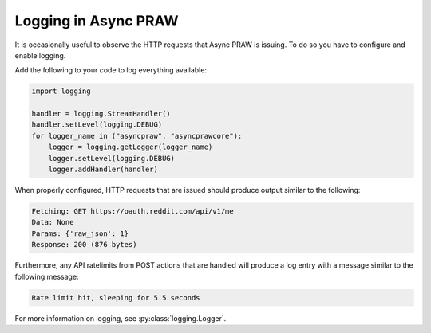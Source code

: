 Logging in Async PRAW
=====================

It is occasionally useful to observe the HTTP requests that Async PRAW is issuing. To do
so you have to configure and enable logging.

Add the following to your code to log everything available:

.. code-block:: python

    import logging

    handler = logging.StreamHandler()
    handler.setLevel(logging.DEBUG)
    for logger_name in ("asyncpraw", "asyncprawcore"):
        logger = logging.getLogger(logger_name)
        logger.setLevel(logging.DEBUG)
        logger.addHandler(handler)

When properly configured, HTTP requests that are issued should produce output similar to
the following:

.. code-block:: text

    Fetching: GET https://oauth.reddit.com/api/v1/me
    Data: None
    Params: {'raw_json': 1}
    Response: 200 (876 bytes)

Furthermore, any API ratelimits from POST actions that are handled will produce a log
entry with a message similar to the following message:

.. code-block:: text

    Rate limit hit, sleeping for 5.5 seconds

For more information on logging, see :py:class:`logging.Logger`.
